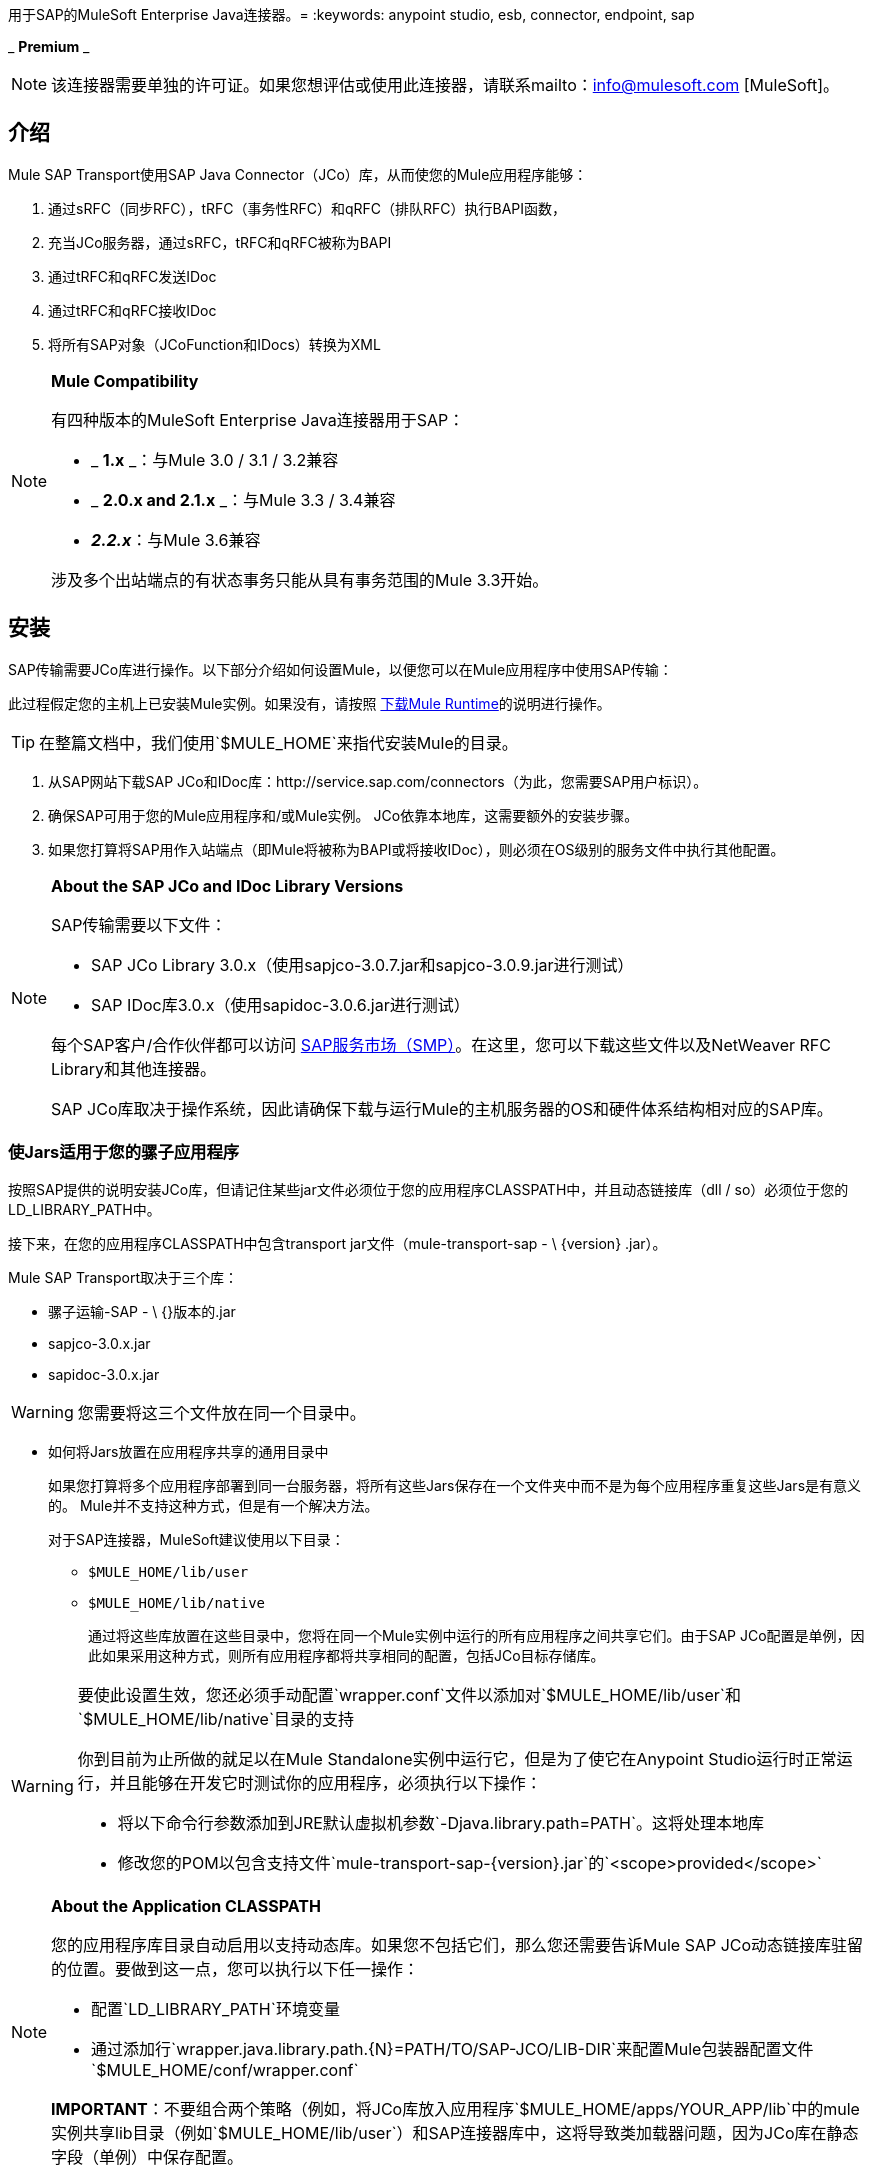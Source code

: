 用于SAP的MuleSoft Enterprise Java连接器。= 
:keywords: anypoint studio, esb, connector, endpoint, sap

_ *Premium* _

[NOTE]
该连接器需要单独的许可证。如果您想评估或使用此连接器，请联系mailto：info@mulesoft.com [MuleSoft]。

== 介绍

Mule SAP Transport使用SAP Java Connector（JCo）库，从而使您的Mule应用程序能够：

. 通过sRFC（同步RFC），tRFC（事务性RFC）和qRFC（排队RFC）执行BAPI函数，
. 充当JCo服务器，通过sRFC，tRFC和qRFC被称为BAPI
. 通过tRFC和qRFC发送IDoc
. 通过tRFC和qRFC接收IDoc
. 将所有SAP对象（JCoFunction和IDocs）转换为XML

[NOTE]
====
*Mule Compatibility* +

有四种版本的MuleSoft Enterprise Java连接器用于SAP：

*  _ *1.x* _：与Mule 3.0 / 3.1 / 3.2兼容
*  _ *2.0.x and 2.1.x* _：与Mule 3.3 / 3.4兼容
*  **_2.2.x_**：与Mule 3.6兼容

涉及多个出站端点的有状态事务只能从具有事务范围的Mule 3.3开始。
====

== 安装

SAP传输需要JCo库进行操作。以下部分介绍如何设置Mule，以便您可以在Mule应用程序中使用SAP传输：

此过程假定您的主机上已安装Mule实例。如果没有，请按照 link:/mule-user-guide/v/3.8/downloading-and-starting-mule-esb[下载Mule Runtime]的说明进行操作。

[TIP]
在整篇文档中，我们使用`$MULE_HOME`来指代安装Mule的目录。

. 从SAP网站下载SAP JCo和IDoc库：http://service.sap.com/connectors（为此，您需要SAP用户标识）。
. 确保SAP可用于您的Mule应用程序和/或Mule实例。 JCo依靠本地库，这需要额外的安装步骤。
. 如果您打算将SAP用作入站端点（即Mule将被称为BAPI或将接收IDoc），则必须在OS级别的服务文件中执行其他配置。

[NOTE]
====
*About the SAP JCo and IDoc Library Versions* +

SAP传输需要以下文件：

*  SAP JCo Library 3.0.x（使用sapjco-3.0.7.jar和sapjco-3.0.9.jar进行测试）
*  SAP IDoc库3.0.x（使用sapidoc-3.0.6.jar进行测试）

每个SAP客户/合作伙伴都可以访问 link:http://service.sap.com[SAP服务市场（SMP）]。在这里，您可以下载这些文件以及NetWeaver RFC Library和其他连接器。

SAP JCo库取决于操作系统，因此请确保下载与运行Mule的主机服务器的OS和硬件体系结构相对应的SAP库。
====

=== 使Jars适用于您的骡子应用程序

按照SAP提供的说明安装JCo库，但请记住某些jar文件必须位于您的应用程序CLASSPATH中，并且动态链接库（dll / so）必须位于您的LD_LIBRARY_PATH中。

接下来，在您的应用程序CLASSPATH中包含transport jar文件（mule-transport-sap  -  \ {version} .jar）。

Mule SAP Transport取决于三个库：

* 骡子运输-SAP  -  \ {}版本的.jar
*  sapjco-3.0.x.jar
*  sapidoc-3.0.x.jar

[WARNING]
您需要将这三个文件放在同一个目录中。

** 如何将Jars放置在应用程序共享的通用目录中
+
如果您打算将多个应用程序部署到同一台服务器，将所有这些Jars保存在一个文件夹中而不是为每个应用程序重复这些Jars是有意义的。 Mule并不支持这种方式，但是有一个解决方法。
+
对于SAP连接器，MuleSoft建议使用以下目录：
+
*  `$MULE_HOME/lib/user`
*  `$MULE_HOME/lib/native`
+
通过将这些库放置在这些目录中，您将在同一个Mule实例中运行的所有应用程序之间共享它们。由于SAP JCo配置是单例，因此如果采用这种方式，则所有应用程序都将共享相同的配置，包括JCo目标存储库。

[WARNING]
====
要使此设置生效，您还必须手动配置`wrapper.conf`文件以添加对`$MULE_HOME/lib/user`和`$MULE_HOME/lib/native`目录的支持

你到目前为止所做的就足以在Mule Standalone实例中运行它，但是为了使它在Anypoint Studio运行时正常运行，并且能够在开发它时测试你的应用程序，必须执行以下操作：

* 将以下命令行参数添加到JRE默认虚拟机参数`-Djava.library.path=PATH`。这将处理本地库
* 修改您的POM以包含支持文件`mule-transport-sap-{version}.jar`的`<scope>provided</scope>`
====

[NOTE]
====
*About the Application CLASSPATH* +

您的应用程序库目录自动启用以支持动态库。如果您不包括它们，那么您还需要告诉Mule SAP JCo动态链接库驻留的位置。要做到这一点，您可以执行以下任一操作：

* 配置`LD_LIBRARY_PATH`环境变量
* 通过添加行`wrapper.java.library.path.{N}=PATH/TO/SAP-JCO/LIB-DIR`来配置Mule包装器配置文件`$MULE_HOME/conf/wrapper.conf`

*IMPORTANT*：不要组合两个策略（例如，将JCo库放入应用程序`$MULE_HOME/apps/YOUR_APP/lib`中的mule实例共享lib目录（例如`$MULE_HOME/lib/user`）和SAP连接器库中，这将导致类加载器问题，因为JCo库在静态字段（单例）中保存配置。
====

==== 示例：发送应用程序内的所有依赖项

假设您有一个名为sap-test的应用程序，它部署在Windows x86框中的$ MULE_HOME / apps中。为了具有所有连接器依赖性，目录树是：

*  `$MULE_HOME/apps/sap-test/lib`
**  `mule-transport-sap-{version}.jar`
**  `sapjco-3.0.x.jar`
**  `sapidoc-3.0.x.jar`
**  `sapjco3.dll`

[TIP]
建议在Mule实例级别配置SAP库，因为具有不同版本SAP传输和/或JCo库的两个应用程序可能导致类加载器问题。

===  SAP入站端点要求

如果您想要接收IDoc或被称为BAPI（JCo服务器），并且您不希望将端口号用作*jcoGwService*的值，则必须修改操作系统{{1} }文件：

*  `/etc/services`文件（用于基于Unix的操作系统）
*  `C:\WINDOWS\system32\drivers\etc\services`文件（适用于Windows）

在上述文件中，您必须添加网关（通过`jcoGwService`属性或`jco.server.gwserv / jco.client.gwserv`属性进行配置）。没有必要添加整个映射列表。

例如，要设置以下`jcoGwService=sapgw00`，只需添加以下行：

`sapgw00 3300/tcp`

端口3300由SAP预定义，因此如果您需要根据您的SAP实例编号验证其他端口号，则可以查看服务端口映射的完整列表，可以找到 link:/mule-user-guide/v/3.8/sap-jco-server-services-configuration[这里]。

== 命名空间和语法

===  XML名称空间

`xmlns:sap=http://www.mulesoft.org/schema/mule/sap`

XML模式位置=== 

*  `http://www.mulesoft.org/schema/mule/sap`
*  `http://www.mulesoft.org/schema/mule/sap/current/mule-sap.xsd`

[NOTE]
例如，在架构位置URL中，您可以将别名*current*替换为特定的Mule版本号，例如**3.2**。

=== 连接器语法

[source, xml, linenums]
----
<sap:connector name="SapConnector" jcoClient="100" jcoUser="User"
     jcoPasswd="Password" jcoLang="en" jcoAsHost="host" jcoSysnr="00"
     jcoTrace="true" jcoPoolCapacity="3" jcoPeakLimit="10"/>
----

=== 端点语法

==== 入站端点

[source, xml, linenums]
----
<sap:inbound-endpoint name="idocServer" type="idoc" rfcType="trfc"
     jcoConnectionCount="5" jcoGwHost="yoursapgw.company.com" jcoProgramId="send_idoc"
     jcoGwService="sapgw00" exchange-pattern="one-way"/>
----

==== 出站端点

[source, xml, linenums]
----
<sap:outbound-endpoint name="idocSender" type="idoc" connector-ref="SapConnector"
                       exchange-pattern="request-response"/>
----

== 连接器

`sap:connector`元素允许配置JCo连接参数，然后可以在同一应用程序中的`sap:inbound-endpoints`和`sap:outbound-endpoints`之间共享。

=== 可配置的属性

[%header,cols="4*"]
|===
|属性 |描述 |默认值 |自版本
| *name*  | Mule配置内部使用的连接器的引用名称。 |   | 1.0
| *jcoClient*  | SAP客户端。这通常是一个数字（例如：100）。 |   | 1.0
| *jcoUser*  |基于密码的认证用户名 |   | 1.0
| *jcoPasswd*  |用于基于密码的身份验证的密码 |   | 1.0
| *jcoLang*  |用于登录对话框的语言。如果未定义，则使用默认用户语言 |  | 1.0
| *jcoAsHost*  | SAP应用程序服务器主机（可指定IP地址或服务器名称）。 |   | 1.0
| *jcoSysnr*  | SAP系统编号 |   | 1.0
| *jcoTrace*  |启用/禁用RFC跟踪 | false  | 1.0
| *jcoTraceToLog*  |如果_jcoTraceToLog_为_true_，则JCo跟踪将被重定向到Mule日志文件。如果设置了此属性，它将覆盖Java启动环境属性（**-Djco.trace_path=<PATH>**）。由于JCo库的限制，此属性必须在类加载器级别进行配置，因此，如果进行了配置，它将应用于类加载器级别的所有SAP连接。应为此参数启用*jcoTrace*。 | false  | 1.0
| *jcoPoolCapacity*  |目的地保持打开的最大空闲连接数。当值为0时，不会发生连接池。 | 5  | 1.0
| *jcoPeakLimit*  |可同时为目标创建的最大活动连接数 | 10  | 1.0
| *jcoClientExtendedProperties-ref*  |对包含附加JCo连接参数的`java.util.Map`的引用。其他信息和参数的完整列表可以在 link:/mule-user-guide/v/3.8/sap-jco-extended-properties[这里]  |   | 1.0中找到
| *disableFunctionTemplateCache*  |表示函数模板是否应该被缓存的布尔值。禁用缓存仅适用于特殊情况（例如在开发期间），因为禁用会影响性能。每个函数（BAPI）调用都需要两次到SAP服务器。 | false  | 2.1.0
|===

=== 配置示例

[source, xml, linenums]
----
<sap:connector name="SapConnector" jcoClient="100" jcoUser="User" jcoPasswd="Password"
    jcoLang="en" jcoAsHost="host" jcoSysnr="00" jcoTrace="true" jcoPoolCapacity="3"
    jcoPeakLimit="10"/>
----

[TIP]
====
*Disabling JCo Pool* +

如果您想禁用JCo Pool，则不要为属性*jcoPoolCapacity*和*jcoPeakLimit*提供值。还为属性*jcoPoolCapacity*提供零值将禁用池化。
====

===  SAP Solution Manager

适用于SAP的MuleSoft Enterprise Java连接器已准备好 link:http://service.sap.com/solutionmanager[SAP Solution Manager]。这意味着该连接器符合在SAP系统景观目录中注册的最低要求。

要对其进行配置，您需要在`sap:connector`中创建一个子元素`sap:sld-config`，以便Mule每次在应用程序启动时注册*System Landscape Directory*（SLD）。这个子元素支持以下属性：

[%header,cols="4*"]
|======
|属性 |描述 |默认值 |自版本
| *url* a |
您的SLD正在侦听的URL（包括主机和端口）。通常，URL将符合如下模式：

`+http://sld-host.company.com/sdl/ds+`

  |   | 1.0
| *user*  |有权更新SLD  |   | 1.0中的信息的用户
| *password*  |有权更新SLD设置的用户的密码 |   | 1.0
| *computerName*  |应用程序所在机器的名称。 |从操作系统获得的主机名（无域）。 | 1.0
| *localSystemName*  |您的应用程序的描述性名称。 |   | 1.0
|======

=== 示例

[source, xml, linenums]
----
<sap:connector name="SapConnector" jcoClient="100" jcoUser="User" jcoPasswd="Password"
               jcoLang="en" jcoAsHost="host" jcoSysnr="00" jcoTrace="true"
               jcoPoolCapacity="3" jcoPeakLimit="10">
    <sap:sld-config url="http://sapsld.mulesoft.com:80/sld/ds" user="slduser" password="secret" computerName="mule01" localSystemName="Mule Enterprise Connector"/>
</sap:connector>
----

[NOTE]
====
如果您在同一个Mule应用程序中或甚至在同一个Mule服务器上有多个SAP连接器，那么没有理由为它们中的每一个配置不同的SLD。

除非需要向不同的SLD服务器注册，否则只能为一个`sap:connector`配置一个`sap:sld-config`，并且该SLD将用于在同一主机上运行的所有SAP连接器。
====

== 端点

MuleSoft Enterprise Java连接器支持SAP <<Inbound Endpoint>>和<<Outbound Endpoint>>端点。

*  <<Inbound Endpoint>>：通过RFC接收IDoc和BAPI调用。
**  <<Receiving IDocs>>
**  <<Receiving BAPI Calls>>
*  <<Outbound Endpoint>>：通过RFC发送IDoc并执行BAPI。

=== 端点地址

为了支持*dynamic endpoints*，SAP Transport支持一种URI风格的地址，通用格式为：

`address="sap://jcoUser:jcoPasswd@jcoAsHost?attr1=value1&attr2=value2& ... &attrN=valueN"`

这些属性可以是：

* 连接器或端点元素支持的相同属性（例如jcoClient，jcoSysnr等）
* 特定的SAP连接属性（例如jco.client.r3name，jco.client.type等）

只要未指定属性，就会使用默认值。

[NOTE]
您可以在地址属性中使用 link:/mule-user-guide/v/3.8/mule-expression-language-mel[骡子表达]，就像您为其他Mule传输一样。

入站端点地址示例：

[source, xml, linenums]
----
<sap:inbound-endpoint
   address="sap://TEST_USER:secret@localhost?type=function&amp;rfcType=trfc&amp;jcoClient=100&amp;jcoSysnr=00&amp;jcoPoolCapacity=10&amp;jcoPeakLimit=10&amp;jcoGwHost=localhost&amp;jcoGwService=gw-service&amp;jcoProgramId=program_id&amp;jcoConnectionCount=2"/>
----

出站端点地址示例：

[source, xml, linenums]
----
<sap:outbound-endpoint
   address="sap://TEST_USER:secret@localhost?type=function&amp;rfcType=trfc&amp;jcoClient=100&amp;jcoSysnr=00&amp;jcoPoolCapacity=10&amp;jcoPeakLimit=10"/>
----

[WARNING]
====
*Important* +

您必须在地址属性中“转义”＆符号（**'&'**），并将其替换为**'&amp;'**。
====

=== 优先化连接属性

SAP JCo连接的属性（入站和出站）可以在许多地方进行配置。以下列表详细列出了在不同地方指定的值所赋予的优先级，其中列出的优先级最高。

`<sap:inbound-endpoint/>`和`<sap:outbound-endpoint/>`级别的. 属性（例如jcoClient，jcoUser，jcoPasswd，jcoSysnr，jcoGwHost，jcoProgramId）
.  `<sap:inbound-endpoint/>`和`<sap:outbound-endpoint/>`级别的*address*属性
. 位于`<sap:inbound-endpoint/>`和`<sap:outbound-endpoint/>`级别的**jcoClientExtendedProperties-ref**和/或**jcoServerExtendedProperties-ref**属性中配置的地图内的属性
. 在`<sap:connector/>`级别配置的属性（例如，jcoClient，jcoUser，jcoPasswd，jcoSysnr）
. 在`<sap:connector/>`级别的**jcoClientExtendedProperties-ref**中配置的地图内部的属性
. 默认值

===  XML定义

此定义是函数（JCOFunction）或IDoc（IDocDocument / IDocDocumentList）的XML表示形式。简而言之，这些是您将收到并发送给SAP的XML文档。

SAP传输包括<<Transformers>>，它将把端点和SAP之间交换的XML文档转换为终端可以处理的相应SAP对象。

可以找到不同XML文档的完整文档 link:/mule-user-guide/v/3.8/xml-definitions[这里]：

*  link:/mule-user-guide/v/3.8/xml-definitions[JCo功能] +
**  link:/mule-user-guide/v/3.8/xml-definitions[版本1]
**  link:/mule-user-guide/v/3.8/xml-definitions[版本2]
*  link:/mule-user-guide/v/3.8/xml-definitions[的IDoc]

== 入站端点

SAP入站端点充当RFC服务器或IDoc服务器。 JCo服务器需要注册SAP实例，因此它需要*client*和*server*配置属性。

[%header,cols="4*"]
|=======
|属性 |描述 |默认值 |自版本
| *name*  | Mule配置内部使用的端点的引用名称。 |   | 1.0
| *exchange-pattern*  |可用选项为请求 - 响应和单向。 |   | 1.0
| *address*  |提供端点属性的标准方式。有关详情，请参阅<<Endpoint Address>>。 |   | 1.0
| *type*  |此端点将处理的SAP对象的类型（即*function*，*idoc*） |函数 | 1.0
| *rfcType*  |端点用于接收函数或IDoc的RFC类型。可用选项为*srfc*（*sync* *no TID handler*），*trfc*和*qrfc*（均为*async*，{{ {7}}）。 | {SRFC {11}} 1.0
| *functionName*  |如果类型为*function*，那么这是将要处理的BAPI函数的名称。如果未提供值，则通用处理程序将配置为接收所有呼叫。 |   | 1.0
| *jcoClient*  | SAP客户端。这通常是一个数字（即100）。 |   | 1.0
| *jcoUser*  |用户进行基于密码的身份验证。 |   | 1.0
| *jcoPasswd*  |与用户关联的密码，用于基于密码的身份验证。 |   | 1.0
| *jcoLang*  |登录语言。如果未定义，则使用默认用户语言 |  | 1.0
| *jcoAsHost*  | SAP应用程序服务器主机。 （使用IP地址或服务器名称）。 |   | 1.0
| *jcoSysnr*  | SAP系统编号。 |   | 1.0
| *jcoPoolCapacity*  |目的地保持打开的最大空闲连接数。当值为0时，不会发生连接池。 | 5  | 1.0
| *jcoPeakLimit*  |可为目标创建的最大同时活动连接数。 | 10  | 1.0
| *jcoClientExtendedProperties-ref*  |对`java.util.Map`的引用，其中包含其他JCo连接参数。有关其他信息和完整的参数列表，请参阅 link:/mule-user-guide/v/3.8/sap-jco-extended-properties[这里]。 |   | 1.0
| *jcoGwHost*  |服务器应注册的网关主机。 |   | 1.0
| *jcoGwService*  |网关服务，即执行注册的端口。 |   | 1.0
| *jcoProgramId*  |用于注册的程序ID。 |   | 1.0
| *jcoConnectionCount*  |应该在网关注册的连接数。 | 2  | 1.0
| *jcoServerExtendedProperties-ref*  |对`java.util.Map`的引用，其中包含其他JCo服务器连接参数。可以找到其他信息和服务器参数的完整列表 link:/mule-user-guide/v/3.8/sap-jco-extended-properties[这里]。 |   | 1.0
| *outputXml*  |端点是否应将有效负载设置为SAP对象（函数或IDoc）的XML表示形式（String）或SapObject包装器本身。将此标志设置为'true'可以省去对象到xml的转换器。 | false  | 2.2.2
| *xmlVersion*  |输出/输入XML的版本。 IDoc仅支持版本1，而对于具有版本1（默认）和版本2（DataMapper友好）的函数{2} {1}  | 2.2.2
|=======

*Example*

[source, xml, linenums]
----
<sap:inbound-endpoint exchange-pattern="request-response" type="function" rfcType="srfc"
    jcoGwHost="gateway-host" jcoGwService="gateway-service" jcoProgramId="program_id"
    jcoConnectionCount="2" functionName="BAPI_FUNCTION_NAME" jcoServerExtendedProperties-ref="mapWithServerProperties"/>
----

=== 输出Mule消息

入站端点生成一个Mule消息，其中包含以下负载内容：

** 一个`org.mule.transport.sap.SapObject`实例。这是一个Java POJO，它的两个主要属性是：+
*** 键入：`SapType.FUNCTION`或`SapType.IDOC`，具体取决于是否接收到BAPI呼叫或IDoc。
*** 值：类型取决于具体的JCo对象：IDoc `com.sap.conn.idoc.IDocDocument`或`com.sap.conn.idoc.IDocDocumentList`，BAPI调用`com.sap.conn.jco.JCoFunction`。
**  *outputXml*为*true*时包含XML文档的字符串。

*payload*可以通过`<sap:object-to-xml/>`转换器转换为<<XML Definition>>。

=== 接收IDoc

要配置IDoc服务器，您需要完成以下步骤：

. 将`type`参数设置为*idoc*。
. 将`rfcType`参数定义为*trfc*或*qrfc*（IDoc根据定义是不同步的，因此无法通过*srfc*接收）。
.  <<Configuring the TID Handler>>。 （默认是内存中的TID处理程序）。
. 指定以下必需属性：jcoGwHost，jcoGwService，jcoProgramId。
. 根据需要为端点或连接器指定必需的连接属性。这可能包括，例如，jcoClient，jcoUser，jcoPasswd，jcoAsHost，jcoSysnr。

*A Sample IDoc Server Configuration*

[source, xml, linenums]
----
<mule>
    ...
    <sap:connector name="SapConnector" jcoClient="100" jcoUser="mule_user" jcoPasswd="secret" jcoLang="en"
        jcoAsHost="sap-as.mulesoft.com" jcoSysnr="00" jcoTrace="true" jcoPoolCapacity = "3" jcoPeakLimit="10"
        jcoClientExtendedProperties-ref="sapProperties"/>
    ...
    <flow name="sapExample">
        <sap:inbound-endpoint name="sapInbound" exchange-pattern="request-response" type="idoc"
            rfcType="trfc" jcoGwHost="sapgw.mulesoft.com" jcoProgramId="idoc_send" jcoGwService="sapgw00"
            jcoConnectionCount="2" jcoClientExtendedProperties-ref="sapProperties">
             
                <sap:default-in-memory-tid-store/>
        </sap:inbound-endpoint>
        ...
    </flow>
</mule>
----

=== 接收BAPI电话

要配置BAPI RFC服务器，您必须完成以下步骤：

. 将`type`参数设置为*function*。
. 将`rfcType`参数定义为*trfc*，*qrfc*或*srfc*。 （如果未指定`rfcType`，则默认使用*srfc*。）
. 如果`rfcType`是*trfc*或*qrfc*，那么您可能还需要<<Configuring the TID Handler>>。
. 指定以下必需属性：jcoGwHost，jcoGwService，jcoProgramId。
. 根据需要为端点或连接器指定必需的连接属性。这可能包括，例如，jcoClient，jcoUser，jcoPasswd，jcoAsHost，jcoSysnr。

=== 返回到SAP

执行流程后，如果SAP入站端点是请求 - 响应，则Mule会将值返回给调用SAP实例。返回值可以用 link:/mule-user-guide/v/3.8/xml-definitions[JCo功能]的XML表示来表示。 +
 有三种可能的情况：

*  *Normal Execution*：只需填写*export*，*changing*或*tables*部分中的值即可。
*  *Exception*：在*exceptions*部分填充例外。这会抛出一个AbapException，SAP会将其视为应用程序错误。
*  *Flow Exception*：由流引发的任何异常都将在SAP中被视为系统故障（SYSTEM_FAILURE）。

*A Sample BAPI RFC Server Configuration*

[source, xml, linenums]
----
<mule>
    ...
    <sap:connector name="SapConnector" jcoClient="100" jcoUser="mule_test" jcoPasswd="secret" jcoLang="en" jcoAsHost="sapas.mulesoft.com"
        jcoSysnr="00" jcoTrace="true" jcoPoolCapacity = "3" jcoPeakLimit="10" jcoClientExtendedProperties-ref="sapProperties"/>
    ...
    <flow name="sapExample">
        <sap:inbound-endpoint name="sapInbound" exchange-pattern="request-response" type="function" rfcType="trfc" jcoGwHost="sapas.mulesoft.com"
            jcoProgramId="rfc_send" jcoGwService="sapgw00" jcoConnectionCount="2"/>
        ...
    </flow>
</mule>
----

=== 配置TID处理程序

TID（Transaction ID）处理程序是*tRFC*和*qRFC*的重要组件，可确保Mule不会处理同一个事务两次。

SAP连接器允许您配置不同的TID存储区：

*  *In Memory TID Store*：这个默认的TID存储有助于在同一个Mule实例中共享TID。如果`rfcType`是*tRFC*或*qRFC*，并且没有配置TID存储，则使用此默认存储。这不建议在生产环境中使用，并且此选项在群集环境中不起作用。
*  *Mule Object Store TID Store*：这个包装使用现有的Mule对象存储来存储和共享TID。如果您需要多个Mule服务器实例，则应该配置一个JDBC对象存储或者一个启用了集群的对象存储，以便您可以在这些实例之间共享TID。

[NOTE]
====
*Important*

如果`rfcType`配置为*srfc*，或者未提供（{因此默认为*srfc*），则不配置TID处理程序。此外，如果在XML文件中配置了TID处理程序，它将被忽略。
====

*Example of a Default In-memory TID Store*

要成功配置内存中的TID存储区，您必须了解以下内容：

. 如果您有多个共享相同*program id*的Mule实例，则内存中的TID存储将无法按预期工作。 （这是因为SAP网关在所有共享相同*program id*的已注册SAP服务器之间进行负载平衡。）
.  `<sap:inbound-endpoint .../>`中的`rfcType`应该是*trfc*或*qrfc*。
. 配置子元素`<sap:default-in-memory-tid-store/>`是可选的，因为默认情况下，内存中处理程序是选项。
+
[source, xml, linenums]
----
<mule xmlns="http://www.mulesoft.org/schema/mule/core"
      xmlns:xsi="http://www.w3.org/2001/XMLSchema-instance"
      xmlns:spring="http://www.springframework.org/schema/beans"
      xmlns:sap="http://www.mulesoft.org/schema/mule/sap"
    xsi:schemaLocation="
        http://www.mulesoft.org/schema/mule/core http://www.mulesoft.org/schema/mule/core/current/mule.xsd
        http://www.mulesoft.org/schema/mule/sap http://www.mulesoft.org/schema/mule/sap/current/mule-sap.xsd
        http://www.mulesoft.org/schema/mule/xml http://www.mulesoft.org/schema/mule/xml/current/mule-xml.xsd
        http://www.springframework.org/schema/beans http://www.springframework.org/schema/beans/spring-beans-current.xsd">
 
    <!-- Configuration for both SAP & the TID Store -->
    <spring:bean id="sapProperties" class="org.springframework.beans.factory.config.PropertyPlaceholderConfigurer"
        <spring:property name="ignoreUnresolvablePlaceholders" value="true" />
        <spring:property name="location" value="classpath:sap.properties"/>
    </spring:bean>
 
    <!-- SAP Connector -->
    <sap:connector name="SapConnector" jcoClient="${sap.jcoClient}"
        jcoUser="${sap.jcoUser}" jcoPasswd="${sap.jcoPasswd}" jcoLang="${sap.jcoLang}" jcoAsHost="${sap.jcoAsHost}"
        jcoSysnr="${sap.jcoSysnr}" jcoTrace="${sap.jcoTrace}" jcoPoolCapacity="${sap.jcoPoolCapacity}" jcoPeakLimit="${sap.jcoPeakLimit}"/>
 
     
    <flow name="idocServerFlow">
        <sap:inbound-endpoint name="idocServer" exchange-pattern="request-response" type="idoc" rfcType="trfc" jcoGwHost="${sap.jcoGwHost}"
                              jcoProgramId="${sap.jcoProgramId}" jcoGwService="${sap.jcoGwService}" jcoConnectionCount="${sap.jcoConnectionCount}">
            <sap:default-in-memory-tid-store/>
        </sap:inbound-endpoint>
             
            ...
    </flow>
</mule>
----

*A Sample JDBC-based Mule Object Store TID Store*

要配置Mule对象存储TID存储，请完成以下步骤：

. 将`<sap:inbound-endpoint .../>`组件中的`rfcType`配置为*trfc*或*qrfc.*
. 配置子元素`<sap:mule-object-store-tid-store>.`
. 使用数据库连接详细信息配置DataSource bean。
. 配置JDBC连接器。

[NOTE]
`<sap:mule-object-store-tid-store>`的子元素可以是任何支持的Mule对象存储。

这个例子说明了如何配置一个基于MySQL的JDBC对象存储。

[source, xml, linenums]
----
<mule xmlns="http://www.mulesoft.org/schema/mule/core"
      xmlns:xsi="http://www.w3.org/2001/XMLSchema-instance"
      xmlns:spring="http://www.springframework.org/schema/beans"
      xmlns:sap="http://www.mulesoft.org/schema/mule/sap"
      xmlns:jdbc="http://www.mulesoft.org/schema/mule/jdbc"
    xsi:schemaLocation="
        http://www.mulesoft.org/schema/mule/core http://www.mulesoft.org/schema/mule/core/current/mule.xsd
        http://www.mulesoft.org/schema/mule/sap http://www.mulesoft.org/schema/mule/sap/current/mule-sap.xsd
        http://www.mulesoft.org/schema/mule/jdbc http://www.mulesoft.org/schema/mule/jdbc/current/mule-jdbc.xsd
        http://www.springframework.org/schema/beans http://www.springframework.org/schema/beans/spring-beans-current.xsd">
 
    <!-- Configuration for both SAP & TID Store -->
    <spring:bean id="sapProperties" class="org.springframework.beans.factory.config.PropertyPlaceholderConfigurer"
        <spring:property name="ignoreUnresolvablePlaceholders" value="true" />
        <spring:property name="location" value="classpath:sap.properties"/>
    </spring:bean>
 
    <spring:bean id="jdbcProperties" class="org.springframework.beans.factory.config.PropertyPlaceholderConfigurer">
        <spring:property name="location" value="classpath:jdbc.properties"/>
    </spring:bean>
 
    <!-- TID Store configuration -->
    <spring:bean id="jdbcDataSource"
        class="org.enhydra.jdbc.standard.StandardDataSource"
        destroy-method="shutdown">
        <spring:property name="driverName" value="${database.driver}"/>
        <spring:property name="url" value="${database.connection}"/>
    </spring:bean>
 
    <jdbc:connector name="jdbcConnector" dataSource-ref="jdbcDataSource" queryTimeout="${database.query_timeout}">
        <jdbc:query key="insertTID" value="insert into saptids (tid, context) values (?, ?)"/>
        <jdbc:query key="selectTID" value="select tid, context from saptids where tid=?"/>
        <jdbc:query key="deleteTID" value="delete from saptids where tid=?"/>
    </jdbc:connector>
 
    <!-- SAP Connector -->
    <sap:connector name="SapConnector" jcoClient="${sap.jcoClient}"
        jcoUser="${sap.jcoUser}" jcoPasswd="${sap.jcoPasswd}" jcoLang="${sap.jcoLang}" jcoAsHost="${sap.jcoAsHost}"
        jcoSysnr="${sap.jcoSysnr}" jcoTrace="${sap.jcoTrace}" jcoPoolCapacity="${sap.jcoPoolCapacity}" jcoPeakLimit="${sap.jcoPeakLimit}"/>
     
    <flow name="idocServerFlow">
        <sap:inbound-endpoint name="idocServer" exchange-pattern="request-response" type="idoc" rfcType="trfc" jcoGwHost="${sap.jcoGwHost}"
                              jcoProgramId="${sap.jcoProgramId}" jcoGwService="${sap.jcoGwService}" jcoConnectionCount="${sap.jcoConnectionCount}">
            <sap:mule-object-store-tid-store>
                <jdbc:object-store name="jdbcObjectStore" jdbcConnector-ref="jdbcConnector"
                    insertQueryKey="insertTID"
                    selectQueryKey="selectTID"
                    deleteQueryKey="deleteTID"/>
            </sap:mule-object-store-tid-store>
        </sap:inbound-endpoint>
        ...
    </flow>
</mule>
----

[WARNING]
====
请务必注意以下几点：

. 特定的组合属性存储在两个属性文件中：`sap.properties`和`jdbc.properties`。
. 要配置多个PropertyPlaceholder，第一个必须将属性*ignoreUnresolvablePlaceholders*设置为*true*。 （即，`<spring:property name="ignoreUnresolvablePlaceholders" value="true" />`）
====

*A Sample Database Creation Script for the JDBC Object Store*

[source, code, linenums]
----
-- MySQL Script
CREATE DATABASE saptid_db;
 
GRANT ALL ON saptid_db.* TO 'sap'@'localhost' IDENTIFIED BY 'secret';
GRANT ALL ON saptid_db.* TO 'sap'@'%' IDENTIFIED BY 'secret';
 
USE saptid_db;
 
CREATE TABLE saptids
(
    tid VARCHAR(512) PRIMARY KEY,
    context TEXT
);
----

== 出站端点

SAP出站端点执行功能（BAPI）或发送IDoc。

[%header,cols="4*"]
|===
|属性 |描述 |默认值 |自版本
| *name*  | Mule配置内部使用的端点的引用名称。 |   | 1.0
| *exchange-pattern*  |可用选项为`request-response`和`one-way`。 |   | 1.0
| *address*  |指定端点属性的标准方式。有关详情，请参阅<<Endpoint Address>>。 |   | 1.0
| *type*  |此端点将处理的SAP对象类型（*function*或*idoc*，自2.1.0起**function-metadata**）  |功能 | 1.0
| *rfcType*  |端点将用于执行函数或发送和IDoc的RFC类型。允许的值为*srfc*，*trfc*和*qrfc*。 | srfc  | 1.0
| *queueName*  |如果RFC类型为*qrfc*，则这是队列的名称。 |   | 1.0
| *functionName*  |当类型为*function*时，将执行此BAPI函数。如果类型为*function-metadata*，则需要提供要检索其元数据的BAPI的名称。此属性接受 link:/mule-user-guide/v/3.8/mule-expression-language-mel[Mule表达式]。 |   | 1.0
| *evaluateFunctionResponse*  |当类型为*function*时，*true*标志表示SAP传输器应该在发生错误时评估函数响应以及抛出和异常在SAP中。当此标志设置为*false*时，SAP传输不会在发生错误时引发异常，并且用户负责解析函数响应。 | false  | 1.0
| *definitionFile*  |要执行的函数或要发送的IDoc的模板定义文件的路径。 |   | 1.0
| *idocVersion*  |当类型为*idoc*时，在发送IDoc时使用此版本。 IDoc版本的值对应于com.sap.conn.idoc.IDocFactory中的*IDOC_VERSION_xxxx*个常量。 | 0（_IDOC_VERSION_DEFAULT _）。 | 1.0
| *jcoClient*  | SAP客户端。这通常是一个数字（即100）。 |   | 1.0
| *jcoUser*  |用户进行基于密码的身份验证。自版本*2.1.0*此属性接受*Mule Expressions*。 |   | 1.0
| *jcoPasswd*  |与用户进行密码验证相关的密码。自版本*2.1.0*此属性接受*Mule Expressions*。 |   | 1.0
| *jcoLang*  |登录对话框使用的语言。未定义时，使用默认的用户语言 |  | 1.0
| *jcoAsHost*  | SAP应用服务器主机（IP或服务器名称）。 |   | 1.0
| *jcoSysnr*  | SAP系统编号。 |   | 1.0
| *jcoPoolCapacity*  |目的地保持打开的最大空闲连接数。当值为0时，不会发生连接池。 | 5  | 1.0
| *jcoPeakLimit*  |可同时为目标创建的最大活动连接数。 | 10  | 1.0
| *jcoClientExtendedProperties-ref*  |对包含附加JCo连接参数的`java.util.Map`的引用。有关其他信息和完整的参数列表，请参阅 link:/mule-user-guide/v/3.8/sap-jco-extended-properties[这里]。 |   | 1.0
| *bapiTransaction*  |设置为_true_时，根据是否有例外情况调用*BAPI_TRANSACTION_COMMIT*或*BAPI_TRANSACTION_ROLLBACK*。该属性可以根据事务的存在使用。如果没有配置事务，则在执行该函数后调用BAPI_TRANSACTION_COMMIT。如果存在事务，则在其末尾调用BAPI_TRANSACTION_COMMIT。 | false  | 2.1.0
| *xmlVersion*  |此属性支持值*1*或*2*，并定义type为*function-metadata*时生成的XML输出的版本{ 6}} 1  | 2.1.0
| *outputXml*  |端点是否应将有效负载设置为SAP对象（函数或IDoc）的XML表示形式（String）或SapObject包装器本身。将此标志设置为'true'可以省去对象到xml的转换器。 | false  | 2.2.2
|===

=== 多用户支持

由于SAP Connector版本*2.1.0*用户可以动态设置连接用户和密码（这意味着可以使用将在运行时评估的*Mule Expression*来设置jcoUser和jcoPasswd。尽管这对于在特定用户下执行BAPI非常重要的用例非常有用，但值得一提的是，将为每个用户创建一个到SAP的连接池。 +
 请根据可能使用的用户数量正确调整JCo连接池和配置的java内存。

===  IDoc版本

[%header,cols="2*"]
|===
|值 |说明
| {0 {1}} IDOC_VERSION_DEFAULT
| 2  | IDOC_VERSION_2
| 3  | IDOC_VERSION_3
| 8  | IDOC_VERSION_QUEUED
|===

*A Sample SAP Outbound Endpoint Configuration*

[source, xml, linenums]
----
<sap:outbound-endpoint exchange-pattern="request-response" type="function" rfcType="qrfc"
    queueName="QRFC_QUEUE_NAME" functionName="BAPI_FUNCTION_NAME"
    definitionFile="path/to/definition/file.xml"/>
----

*A Sample SAP Outbound Endpoint Configuration to retrieve the Metadata for a BAPI (since version 2.1.0)*

[source, xml, linenums]
----
<sap:outbound-endpoint exchange-pattern="request-response" type="function-metadata"  functionName="BAPI_FUNCTION_NAME"/>
----

=== 输入Mule消息

出站端点期望Mule消息携带以下任何有效载荷：

*  `org.mule.transport.sap.SapObject `实例。这是一个Java POJO，它的两个主要属性是：+
** 类型：`SapType.FUNCTION`（用于BAPI调用）或`SapType.IDOC`（用于IDoc）。
** 值：特定的JCo对象依赖于有效负载类型：IDoc `com.sap.conn.idoc.IDocDocument`或`com.sap.conn.idoc.IDocDocumentList`，BAPI调用`com.sap.conn.jco.JCoFunction`。
* 字符串，byte []，InputStream实例。连接器将假定这些类型中的任何一个都拥有SAP对象（BAPI或IDoc）的有效XML表示形式
* 任何其他对象。您需要在XML中提供具有属性`definitionFile`或<<Embedding the XML Definition>>的XML定义。

可以使用以下变换器将*payload*从<<XML Definition>>转换为SapObject：

[source, xml, linenums]
----
<!-- IDocs -->
<sap:xml-to-idoc/>
 
<!-- BAPI calls -->
<sap:xml-to-function/>
----

=== 嵌入XML定义

作为在文件中提供SAP对象定义的替代方法（通过*definitionFile*属性），XML定义可以嵌入到`sap:outbound-endpoint`元素中，方法是使用+
`sap:definition`元素。由于定义将是一个XML片段，因此必须在CDATA部分中提供。

[source, code, linenums]
----
 <sap:outbound-endpoint ...>
     <sap:definition>
         <![CDATA[
         <jco>
           <import>
             <structure name="POHEADER">
               <field name="COMP_CODE">#[payload.value1]</field>
               <field name="DOC_TYPE">#[header:value2]</field>
               <field name="VENDOR">#[bean:value3]</field>
               <field name="PURCH_ORG">#[xpath://path/to/value4]</field>
             </structure>
           </import>
         </jco>
         ]]>
     </sap:definition>
 </sap:outbound-endpoint>
----

=== 执行函数

有不同的方法来执行一个函数：

. 创建`com.sap.conn.jco.JCoFunction`的实例并将其作为有效内容发送到SAP出站端点。在这种情况下，以下属性将被忽略：type，functionName，definition，definitionFile。例如，您可以在Java组件或脚本中创建JCoFunction对象。
. 为JCoFunction生成XML定义，并通过`<xml-to-function/>`转换器将其作为有效内容（即，采用以下格式之一：InputStream，byte []或String）发送到SAP出站端点。在这种情况下，如果函数名称在XML定义中提供，它将覆盖属性`functionName`中的值。以下属性也被忽略：type，definition，definitionFile。
. 配置`definitionFile`或将XML定义嵌入到SAP出站端点中。 （如果两者均已配置，则definitionFile的内容会覆盖嵌入的XML定义。）type属性应设置为*function*。在这种情况下，如果函数名称在XML定义中提供，它将覆盖属性`functionName`中的值。 XML定义文件可能包含Mule表达式，它们可以在运行时用Mule事件中的值（有效载荷，头文件，全局属性，bean等）替换。

调用一个函数会产生一个JCoFunction对象。 Mule SAP出站端点将此对象封装在`org.mule.transport.sap.SapObject`中。您可以通过调用getValue方法来访问响应JCoFunction对象。

您也可以使用`<object-to-xml/>`转换器来获取JCoFunction的XML表示。

=== 示例

*XML input and XML output*

*Example notes:*

. 以XML文档接收输入，该文档使用标记`<jco name="BAPI_NAME">`指定要调用的BAPI。
. 函数输出被转换为XML文档。
. 如果SAP执行BAPI会产生错误，则会从出站端点引发异常（因为`evaluateFunctionResponse`为true）。

[source, xml, linenums]
----
<mule>
    ...
    <sap:connector name="SapConnector" jcoClient="100" jcoUser="mule_test" jcoPasswd="secret" jcoLang="en" jcoAsHost="sapas.mulesoft.com"
        jcoSysnr="00" jcoTrace="true" jcoPoolCapacity = "3" jcoPeakLimit="10" jcoClientExtendedProperties-ref="sapProperties"/>
    ...
    <flow name="sapExample">
        ...
        <xml-to-function/>
        <sap:outbound-endpoint name="sapOutbound" exchange-pattern="request-response" type="function" rfcType="srfc" evaluateFunctionResponse="true"/>
        <object-to-xml/>
        ...
    </flow>
</mule>
----

*A Sample of an Embedded XML Definition using Mule Expressions*

*Example notes:*

. 有效内容是一个Java对象。 （在这个例子中，假设它有一个属性名称is_value1_）。
. 函数输出被转换为XML文档
. 要执行的BAPI函数的名称是_BAPI_PO_CREATE1_
. 在定义内部，您可以看到各种Mule表达式

[source, xml, linenums]
----
<mule>
    ...
    <sap:connector name="SapConnector" jcoClient="100" jcoUser="mule_test" jcoPasswd="secret" jcoLang="en" jcoAsHost="sapas.mulesoft.com"
        jcoSysnr="00" jcoTrace="true" jcoPoolCapacity = "3" jcoPeakLimit="10" jcoClientExtendedProperties-ref="sapProperties"/>
    ...
    <flow name="sapExample">
        <!-- Load values into Mule Message -->
        ...    
        <sap:outbound-endpoint exchange-pattern="request-response" type="function" functionName="BAPI_PO_CREATE1">
            <sap:definition>
                <![CDATA[
                <jco>
                  <import>
                    <structure name="POHEADER">
                      <field name="COMP_CODE">#[payload.value1]</field>
                      <field name="DOC_TYPE">#[message.inboundProperties['value2']]</field>
                      <field name="VENDOR">#[message.payload.value3]</field>
                      <field name="PURCH_ORG">#[xpath3('//path/to/value4')]</field>
                    </structure>
                  </import>
                </jco>
                ]]>
            </sap:definition>
        </sap:outbound-endpoint>
        <sap:object-to-xml/>
        ...
        <!-- Process XML result -->      
    </flow>
</mule>
----

=== 发送IDoc

有不同的方式发送IDoc：

. 创建`com.sap.conn.idoc.IDocDocument`或`com.sap.conn.idoc.IDocDocumentList`的实例，并将其作为有效内容发送到SAP出站端点。在这种情况下，以下属性将被忽略：type，definition，definitionFile。例如，您可以在Java组件或脚本中创建IDoc文档对象。
. 为IDoc生成XML定义，并通过`<xml-to-idoc/>`转换器将其作为有效负载（InputStream，byte []或String）发送到SAP出站端点。在这种情况下，以下属性将被忽略：type，definition，definitionFile。
. 配置`definitionFile`或将XML定义嵌入到SAP出站端点中。 （如果两者都已配置，那么definitionFile的内容将覆盖嵌入的XML定义。）type属性应设置为*idoc*。在这种情况下，XML定义文件可能包含Mule表达式，它可以在运行时用Mule事件中的值（有效载荷，头文件，全局属性，bean等）替换。

*Reading a file that represents an IDoc (XML Document)*

*Example notes:*

. 本示例针对IDoc XML文档轮询目录`C:/sap-test/in`，然后将它们发送到SAP。
. 扩展属性在地图`sapProperties`中定义。
. 出站端点使用`address`属性进行配置。
. 变换`<sap:xml-to-idoc />`接收*Stream*，然后将其转换为端点可以处理的SAP对象。

[source, xml, linenums]
----
<mule xmlns="http://www.mulesoft.org/schema/mule/core" xmlns:xsi="http://www.w3.org/2001/XMLSchema-instance"
    xmlns:spring="http://www.springframework.org/schema/beans" xmlns:sap="http://www.mulesoft.org/schema/mule/sap"
    xmlns:file="http://www.mulesoft.org/schema/mule/file"
    xsi:schemaLocation="
       http://www.springframework.org/schema/beans http://www.springframework.org/schema/beans/spring-beans-current.xsd
       http://www.mulesoft.org/schema/mule/core http://www.mulesoft.org/schema/mule/core/current/mule.xsd
       http://www.mulesoft.org/schema/mule/file http://www.mulesoft.org/schema/mule/file/current/mule-file.xsd
       http://www.mulesoft.org/schema/mule/sap http://www.mulesoft.org/schema/mule/sap/current/mule-sap.xsd">
 
    <spring:bean name="sapProperties" class="java.util.HashMap">
        <spring:constructor-arg>
            <spring:map>
                <spring:entry key="jco.server.unicode" value="1" />
            </spring:map>
        </spring:constructor-arg>
    </spring:bean>
 
    <sap:connector name="SapConnector" jcoSysnr="00" jcoPeakLimit="10"
        jcoClientExtendedProperties-ref="sapProperties" />
 
    <file:connector name="FileConnector" moveToDirectory="C:/sap-test/bk"
        moveToPattern="#[function:datestamp]-#[header:originalFilename]"
        streaming="false" />
 
    <flow name="sapExample">
        <file:inbound-endpoint address="file://C:/sap-test/in" />
        <sap:xml-to-idoc />
        <sap:outbound-endpoint
            address="sap://mule_user:password@sapas.mulesoft.com:00?lang=en&amp;jcoClient=100&amp;jcoTrace=false&amp;jcoPoolCapacity=100"
            exchange-pattern="request-response" type="idoc"/>
    </flow>
</mule>
----

== 在群集环境中配置SAP连接器

SAP连接器是Mule HA准备好的，这意味着它可以在Mule集群中工作而没有任何问题。但是，根据应用程序体系结构的不同，您可能需要在SAP端点中执行特定的配置。

[WARNING]
*IMPORTANT*：集群中完全有效的应用程序的关键是实现 link:/mule-user-guide/v/3.8/reliability-patterns[可靠性模式]。

=== 出站端点

出站端点通常不是HA环境的问题。如果应用程序正确构建以在群集中工作，则没有特别的考虑。确保一次只有一个节点正在处理特定的请求。通常，这是由HA准备入站端点保证的。

=== 入站端点

在HA模式下配置应用程序时，入站端点代表了更大的挑战。以下部分提供的信息可以帮助您做出最佳决策。

====  SAP侧功能

SAP连接器基于JCo服务器功能。 JCo Server连接SAP侧的一个网关，负责：

. 将平衡请求传递给SAP入站端点。
. 在事务性RFC（rfcType是tRFC或qRFC）的情况下，启动事务并确保它不会向多个入站端点发送相同的请求（从而避免在多个群集节点中出现重复请求。）

==== 配置HA的SAP入站端点

在HA配置中配置多个SAP入站端点时，请记住，所有节点都可以共享事务ID（TID）。为此，需要配置一个基于分布式对象库的事务ID存储。 HA配置的推荐对象存储实现是**managed-store**，因为默认实现取决于应用程序是独立运行还是在群集中运行（群集节点间共享对象存储）。

另请注意，在HA配置中，有效负载应该是可序列化的。为确保这一点，请配置入站端点以输出XML。在3.6.0中，*outputXml*属性设置为true很容易实现。在以前的版本中，您需要配置全局变压器。

*Mule 3.6.0+*

[source, xml, linenums]
----
<sap:connector name="SapConnector" jcoAsHost="${sap.jcoAsHost}"
    jcoUser="${sap.jcoUser}" jcoPasswd="${sap.jcoPasswd}" jcoSysnr="${sap.jcoSysnr}"
    jcoClient="${sap.jcoClient}" jcoLang="${sap.jcoLang}" jcoPoolCapacity="${sap.jcoPoolCapacity}"
    jcoPeakLimit="${sap.jcoPeakLimit}"/>
 
<flow>
    <sap:inbound-endpoint type="function" rfcType="trfc" connector-ref="SapConnector"
    jcoGwHost="${sap.gwHost}" jcoGwService="${sap.gwService}"
    jcoProgramId="${sap.programId}" outputXml="true">
 
        <sap:mule-object-store-tid-store>
            <managed-store storeName="sap-tid-store" persistent="true" />
        </sap:mule-object-store-tid-store>
    </sap:inbound-endpoint>
 
    ...
</flow>
----

*Mule 3.4.x and Before*

[source, xml, linenums]
----
<sap:connector name="SapConnector" jcoAsHost="${sap.jcoAsHost}"
    jcoUser="${sap.jcoUser}" jcoPasswd="${sap.jcoPasswd}" jcoSysnr="${sap.jcoSysnr}"
    jcoClient="${sap.jcoClient}" jcoLang="${sap.jcoLang}" jcoPoolCapacity="${sap.jcoPoolCapacity}"
    jcoPeakLimit="${sap.jcoPeakLimit}"/>
 
<sap:object-to-xml name="sap-object-to-xml" xmlVersion="2" />
 
<flow>
    <sap:inbound-endpoint type="function" rfcType="trfc" connector-ref="SapConnector"
    jcoGwHost="${sap.gwHost}" jcoGwService="${sap.gwService}"
    jcoProgramId="${sap.programId}" transformer-refs="sap-object-to-xml">
 
        <sap:mule-object-store-tid-store>
            <managed-store storeName="sap-tid-store" persistent="true" />
        </sap:mule-object-store-tid-store>
    </sap:inbound-endpoint>
 
    ...
</flow>
----

== 交易

基于JCo的SAP传输不支持分布式事务，因为JCo不支持XA。

SAP出站端点支持子元素事务：

[source, xml, linenums]
----
<sap:transaction action="ALWAYS_BEGIN" bapiTransaction="true|false"/>
----

[NOTE]
====
*Important Compatibility Notes* +

SAP连接器版本*1.x*中的事务支持非常有限，只允许一个函数调用的事务。

从SAP连接器版本**2.1.0**开始，属性_bapiTransaction_不再存在于事务级别。此属性已移至出站端点。
====

[%header,cols="4*"]
|===
|属性 |描述 |默认值 |自版本
| *action*  | action属性是Mule事务标准的一部分，可以具有以下值：_NONE_，_ALWAYS_BEGIN_，_BEGIN_OR_JOIN_，_ALWAYS_JOIN_和_JOIN_IF_POSSIBLE _  |   {{4} } 1.0
| *bapiTransaction*  |当设置为_true_时，在事务结束时调用*BAPI_TRANSACTION_COMMIT*或*BAPI_TRANSACTION_ROLLBACK*，具体取决于该事务的结果。自版本*2.1.0*此选项已移至出站端点。 | false  | 1.0
|===

有关更多信息，请参阅 link:/mule-user-guide/v/3.8/transactions-configuration-reference[事务配置参考]。

将出站端点中定义的RFC类型（rfcType）属性与事务组合起来，有助于SAP传输处理事务的不同方式：

*  link:/mule-user-guide/v/3.8/outbound-endpoint-transactions[sRFC有状态]
*  link:/mule-user-guide/v/3.8/outbound-endpoint-transactions[sRFC有状态BAPI事务]
*  link:/mule-user-guide/v/3.8/outbound-endpoint-transactions[tRFC有状态]
*  link:/mule-user-guide/v/3.8/outbound-endpoint-transactions[qRFC有状态]

例如，请查看 link:/mule-user-guide/v/3.8/outbound-endpoint-transactions[出站端点事务]。

[TIP]
如果未指定事务，则所有调用（执行函数或发送IDoc）都是无状态的。

== 变压器

.  `<sap:xml-to-function/>`
.  `<sap:xml-to-idoc/>`
.  `<sap:object-to-xml/>`

[%header,cols="4*"]
|======
|属性 |描述 |默认值 |自版本
| *xmlVersion*  |此属性支持值*1*或*2*，并定义type为*function-metadata*时生成的XML输出的版本{ 6}} 1  | 2.2.2
|======

== 另请参阅

* 了解如何使用 link:/mule-user-guide/v/3.8/sap-connector[Anypoint Studio中的SAP连接器]。
* 详细了解 link:/mule-user-guide/v/3.8/sap-jco-extended-properties[SAP JCo扩展属性]， link:/mule-user-guide/v/3.8/sap-jco-server-services-configuration[SAP JCo服务器服务配置]或 link:/mule-user-guide/v/3.8/outbound-endpoint-transactions[出站端点事务]
* 深入挖掘 link:/mule-user-guide/v/3.8/xml-definitions[XML定义]。
* 访问疑难解答提示：+
**  link:/mule-user-guide/v/3.8/troubleshooting-sap-connector[检查日志文件]
**  link:/mule-user-guide/v/3.8/troubleshooting-sap-connector[启用JCo跟踪]
**  link:/mule-user-guide/v/3.8/troubleshooting-sap-connector[常见错误]
